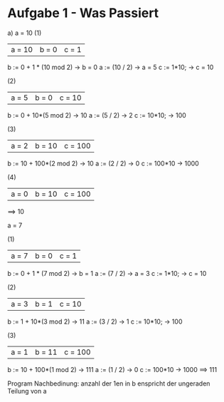 * Aufgabe 1 - Was Passiert
  a)
  a = 10
  (1)
  |a = 10| b = 0| c = 1|
  b := 0 + 1 * (10 mod 2) -> b = 0
  a := (10 / 2)           -> a = 5
  c := 1*10;              -> c = 10

  (2)
  | a = 5  | b = 0 | c = 10 |
  b := 0 + 10*(5 mod 2)   -> 10
  a := (5 / 2)            -> 2
  c := 10*10;             -> 100

  (3)
  | a = 2 | b = 10 | c = 100 |
  b := 10 + 100*(2 mod 2) -> 10
  a := (2 / 2)            -> 0
  c := 100*10             -> 1000
  
  (4)
  | a = 0 | b = 10 | c = 100 |
  ==> 10


  a = 7

  (1)
  |a = 7 | b = 0| c = 1|
  b := 0 + 1 * (7 mod 2)  -> b = 1
  a := (7 / 2)            -> a = 3
  c := 1*10;              -> c = 10

  (2)
  | a = 3  | b = 1 | c = 10 |
  b := 1 + 10*(3 mod 2)   -> 11
  a := (3 / 2)            -> 1
  c := 10*10;             -> 100

  (3)
  | a = 1 | b = 11 | c = 100 |
  b := 10 + 100*(1 mod 2) -> 111
  a := (1 / 2)            -> 0
  c := 100*10             -> 1000
  ==> 111

  Program 
  Nachbedinung: anzahl der 1en in b enspricht der ungeraden
  Teilung von a
